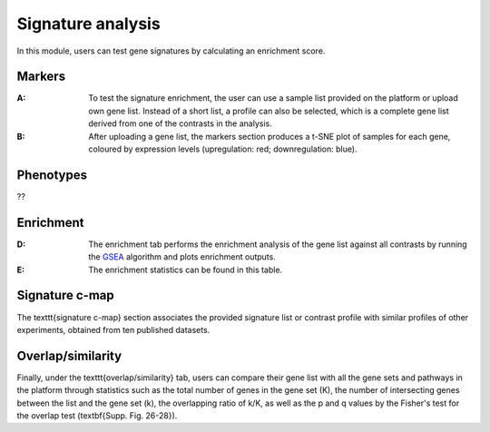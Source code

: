.. _Signature:

Signature analysis
================================================================================

In this module, users can test gene signatures by calculating an enrichment score.


Markers
--------------------------------------------------------------------------------
:**A**: To test the signature enrichment, the user can use a sample list provided
        on the platform or upload own gene list. Instead of a short list, a profile
        can also be selected, which is a complete gene list derived from one of the
        contrasts in the analysis.

:**B**: After uploading a gene list, the markers section produces a t-SNE plot of 
        samples for each gene, coloured by expression levels (upregulation: red; 
        downregulation: blue). 

.. figure:: figures/ug.026.png
    :align: center
    :width: 100%


Phenotypes
--------------------------------------------------------------------------------
??


Enrichment
--------------------------------------------------------------------------------

:**D**: The enrichment tab performs the enrichment analysis of the gene list 
        against all contrasts by running the 
        `GSEA <https://www.biorxiv.org/content/10.1101/060012v1.full>`__ 
        algorithm and plots enrichment outputs.

:**E**: The enrichment statistics can be found in this table.

.. figure:: figures/ug.027.png
    :align: center
    :width: 100%


Signature c-map
--------------------------------------------------------------------------------
The \texttt{signature c-map} section associates the provided signature list or contrast
profile with similar profiles of other experiments, obtained from ten published 
datasets. 


Overlap/similarity
--------------------------------------------------------------------------------
Finally, under the \texttt{overlap/similarity} tab, users can compare
their gene list with all the gene sets and pathways in the platform through statistics
such as the total number of genes in the gene set (K), the number of intersecting genes
between the list and the gene set (k), the overlapping ratio of k/K, as well as the p
and q values by the Fisher's test for the overlap test (\textbf{Supp. Fig. 26-28}).


